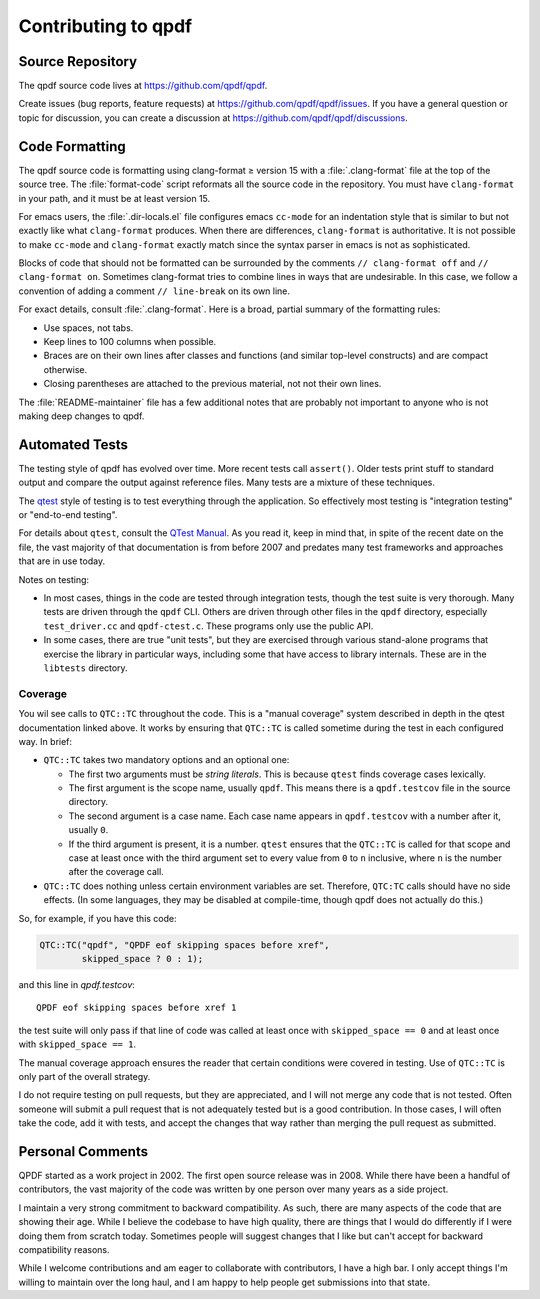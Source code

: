 .. _contributing:

Contributing to qpdf
====================

.. _source-repository:

Source Repository
-----------------

The qpdf source code lives at https://github.com/qpdf/qpdf.

Create issues (bug reports, feature requests) at
https://github.com/qpdf/qpdf/issues. If you have a general question or
topic for discussion, you can create a discussion at
https://github.com/qpdf/qpdf/discussions.

.. _code-formatting:

Code Formatting
---------------

The qpdf source code is formatting using clang-format ≥ version 15
with a :file:`.clang-format` file at the top of the source tree. The
:file:`format-code` script reformats all the source code in the
repository. You must have ``clang-format`` in your path, and it must be
at least version 15.

For emacs users, the :file:`.dir-locals.el` file configures emacs
``cc-mode`` for an indentation style that is similar to but not
exactly like what ``clang-format`` produces. When there are
differences, ``clang-format`` is authoritative. It is not possible to
make ``cc-mode`` and ``clang-format`` exactly match since the syntax
parser in emacs is not as sophisticated.

Blocks of code that should not be formatted can be surrounded by the
comments ``// clang-format off`` and ``// clang-format on``. Sometimes
clang-format tries to combine lines in ways that are undesirable. In
this case, we follow a convention of adding a comment ``//
line-break`` on its own line.

For exact details, consult :file:`.clang-format`. Here is a broad,
partial summary of the formatting rules:

- Use spaces, not tabs.

- Keep lines to 100 columns when possible.

- Braces are on their own lines after classes and functions (and
  similar top-level constructs) and are compact otherwise.

- Closing parentheses are attached to the previous material, not not
  their own lines.

The :file:`README-maintainer` file has a few additional notes that are
probably not important to anyone who is not making deep changes to
qpdf.

.. _automated-testing:

Automated Tests
---------------

The testing style of qpdf has evolved over time. More recent tests
call ``assert()``. Older tests print stuff to standard output and
compare the output against reference files. Many tests are a mixture
of these techniques.

The `qtest <https://qtest.sourceforge.io>`__ style of testing is to
test everything through the application. So effectively most testing
is "integration testing" or "end-to-end testing".

For details about ``qtest``, consult the `QTest Manual
<https://qtest.sourceforge.io/doc/qtest-manual.html>`__. As you read
it, keep in mind that, in spite of the recent date on the file, the
vast majority of that documentation is from before 2007 and predates
many test frameworks and approaches that are in use today.

Notes on testing:

- In most cases, things in the code are tested through integration
  tests, though the test suite is very thorough. Many tests are driven
  through the ``qpdf`` CLI. Others are driven through other files in
  the ``qpdf`` directory, especially ``test_driver.cc`` and
  ``qpdf-ctest.c``. These programs only use the public API.

- In some cases, there are true "unit tests", but they are exercised
  through various stand-alone programs that exercise the library in
  particular ways, including some that have access to library
  internals. These are in the ``libtests`` directory.

Coverage
~~~~~~~~

You wil see calls to ``QTC::TC`` throughout the code. This is a
"manual coverage" system described in depth in the qtest documentation
linked above. It works by ensuring that ``QTC::TC`` is called sometime
during the test in each configured way. In brief:

- ``QTC::TC`` takes two mandatory options and an optional one:

  - The first two arguments must be *string literals*. This is because
    ``qtest`` finds coverage cases lexically.

  - The first argument is the scope name, usually ``qpdf``. This means
    there is a ``qpdf.testcov`` file in the source directory.

  - The second argument is a case name. Each case name appears in
    ``qpdf.testcov`` with a number after it, usually ``0``.

  - If the third argument is present, it is a number. ``qtest``
    ensures that the ``QTC::TC`` is called for that scope and case at
    least once with the third argument set to every value from ``0``
    to ``n`` inclusive, where ``n`` is the number after the coverage
    call.

- ``QTC::TC`` does nothing unless certain environment variables are
  set. Therefore, ``QTC:TC`` calls should have no side effects. (In
  some languages, they may be disabled at compile-time, though qpdf
  does not actually do this.)

So, for example, if you have this code:

.. code-block:: C++

   QTC::TC("qpdf", "QPDF eof skipping spaces before xref",
	   skipped_space ? 0 : 1);


and this line in `qpdf.testcov`:

::

   QPDF eof skipping spaces before xref 1

the test suite will only pass if that line of code was called at least
once with ``skipped_space == 0`` and at least once with ``skipped_space
== 1``.

The manual coverage approach ensures the reader that certain
conditions were covered in testing. Use of ``QTC::TC`` is only part of
the overall strategy.

I do not require testing on pull requests, but they are appreciated,
and I will not merge any code that is not tested. Often someone will
submit a pull request that is not adequately tested but is a good
contribution. In those cases, I will often take the code, add it with
tests, and accept the changes that way rather than merging the pull
request as submitted.

Personal Comments
-----------------

QPDF started as a work project in 2002. The first open source release
was in 2008. While there have been a handful of contributors, the vast
majority of the code was written by one person over many years as a
side project.

I maintain a very strong commitment to backward compatibility. As
such, there are many aspects of the code that are showing their age.
While I believe the codebase to have high quality, there are things
that I would do differently if I were doing them from scratch today.
Sometimes people will suggest changes that I like but can't accept for
backward compatibility reasons.

While I welcome contributions and am eager to collaborate with
contributors, I have a high bar. I only accept things I'm willing to
maintain over the long haul, and I am happy to help people get
submissions into that state.
